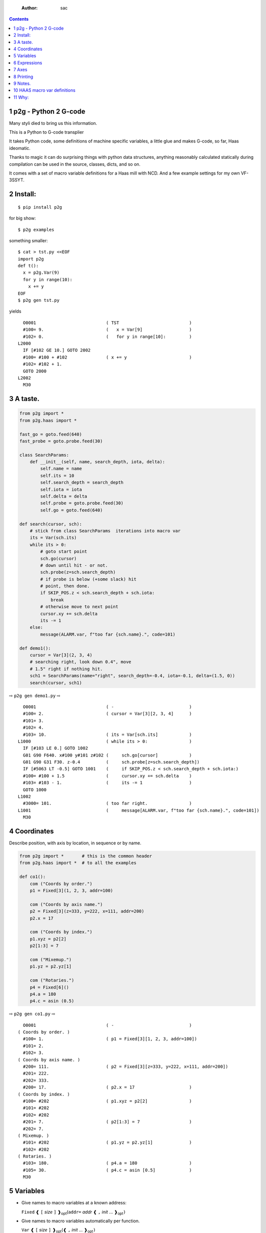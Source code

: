     :Author: sac

.. contents::

1 p2g - Python 2 G-code
-----------------------

Many styli died to bring us this information.

This is a Python to G-code transplier

It takes Python code, some definitions of machine specific variables,
a little glue and makes G-code, so far, Haas ideomatic.

Thanks to magic it can do surprising things with python data
structures, anything reasonably calculated statically during
compilation can be used in the source, classes, dicts, and so on.

It comes with a set of macro variable definitions for a Haas mill with
NCD.  And a few example settings for my own VF-3SSYT.

2 Install:
----------

::

    $ pip install p2g

for big show:

::

    $ p2g examples

something smaller:

::

    $ cat > tst.py <<EOF
    import p2g
    def t():
      x = p2g.Var(9)
      for y in range(10):
        x += y
    EOF
    $ p2g gen tst.py

yields 

::

      O0001                           ( TST                           )
      #100= 9.                        (   x = Var[9]                  )
      #102= 0.                        (   for y in range[10]:         )
    L2000
      IF [#102 GE 10.] GOTO 2002
      #100= #100 + #102               ( x += y                        )
      #102= #102 + 1.
      GOTO 2000
    L2002
      M30

3 A taste.
----------

.. code:: python
    :name: demo1

    from p2g import *
    from p2g.haas import *

    fast_go = goto.feed(640)
    fast_probe = goto.probe.feed(30)

    class SearchParams:
        def __init__(self, name, search_depth, iota, delta):
            self.name = name
            self.its = 10
            self.search_depth = search_depth
            self.iota = iota
            self.delta = delta
            self.probe = goto.probe.feed(30)
            self.go = goto.feed(640)

    def search(cursor, sch):
        # stick from class SearchParams  iterations into macro var
        its = Var(sch.its)
        while its > 0:
            # goto start point
            sch.go(cursor)
            # down until hit - or not.
            sch.probe(z=sch.search_depth)
            # if probe is below (+some slack) hit
            # point, then done.
            if SKIP_POS.z < sch.search_depth + sch.iota:
                break
            # otherwise move to next point
            cursor.xy += sch.delta
            its -= 1
        else:
            message(ALARM.var, f"too far {sch.name}.", code=101)

    def demo1():
        cursor = Var[3](2, 3, 4)
        # searching right, look down 0.4", move
        # 1.5" right if nothing hit.
        sch1 = SearchParams(name="right", search_depth=-0.4, iota=-0.1, delta=(1.5, 0))
        search(cursor, sch1)


⇨ ``p2g gen demo1.py`` ⇨


::

      O0001                           ( -                             )
      #100= 2.                        ( cursor = Var[3][2, 3, 4]      )
      #101= 3.
      #102= 4.
      #103= 10.                       ( its = Var[sch.its]            )
    L1000                             ( while its > 0:                )
      IF [#103 LE 0.] GOTO 1002
      G01 G90 F640. x#100 y#101 z#102 (     sch.go[cursor]            )
      G01 G90 G31 F30. z-0.4          (     sch.probe[z=sch.search_depth])
      IF [#5063 LT -0.5] GOTO 1001    (     if SKIP_POS.z < sch.search_depth + sch.iota:)
      #100= #100 + 1.5                (     cursor.xy += sch.delta    )
      #103= #103 - 1.                 (     its -= 1                  )
      GOTO 1000
    L1002
      #3000= 101.                     ( too far right.                )
    L1001                             (     message[ALARM.var, f"too far {sch.name}.", code=101])
      M30

4 Coordinates
-------------

Describe position, with axis by location, in sequence or by name.

.. code:: python
    :name: co1

    from p2g import *       # this is the common header
    from p2g.haas import *  # to all the examples

    def co1():
        com ("Coords by order.")
        p1 = Fixed[3](1, 2, 3, addr=100)

        com ("Coords by axis name.")
        p2 = Fixed[3](z=333, y=222, x=111, addr=200)
        p2.x = 17

        com ("Coords by index.")      
        p1.xyz = p2[2]
        p2[1:3] = 7

        com ("Mixemup.")
        p1.yz = p2.yz[1]

        com ("Rotaries.")
        p4 = Fixed[6]()
        p4.a = 180
        p4.c = asin (0.5)

⇨ ``p2g gen co1.py`` ⇨

::

      O0001                           ( -                             )
    ( Coords by order. )
      #100= 1.                        ( p1 = Fixed[3][1, 2, 3, addr=100])
      #101= 2.
      #102= 3.
    ( Coords by axis name. )
      #200= 111.                      ( p2 = Fixed[3][z=333, y=222, x=111, addr=200])
      #201= 222.
      #202= 333.
      #200= 17.                       ( p2.x = 17                     )
    ( Coords by index. )
      #100= #202                      ( p1.xyz = p2[2]                )
      #101= #202
      #102= #202
      #201= 7.                        ( p2[1:3] = 7                   )
      #202= 7.
    ( Mixemup. )
      #101= #202                      ( p1.yz = p2.yz[1]              )
      #102= #202
    ( Rotaries. )
      #103= 180.                      ( p4.a = 180                    )
      #105= 30.                       ( p4.c = asin [0.5]             )
      M30

5 Variables
-----------

- Give names to macro variables at a known address:

  ``Fixed`` ❰ ``[`` *size* ``]`` ❱\ :sub:`opt`\ (``addr=`` *addr* ❰ ``,`` *init* ... ❱\ :sub:`opt`\ ``)``

- Give names to macro variables automatically per function.

  ``Var`` ❰ ``[`` *size* ``]`` ❱\ :sub:`opt`\ (❰ ``,`` *init* ... ❱\ :sub:`opt`\ ``)``

- Not actually a variable, but same syntax.

  ``Const`` ❰ ``[`` *size* ``]`` ❱\ :sub:`opt`\ (❰ ``,`` *init* ... ❱\ :sub:`opt`\ ``)``

Example:   

.. code:: python
    :name: var1


    from p2g import *   # this is the common header
    from p2g.haas import *

    def ex2():
        # On my machine, Renishaw skip positions are
        # in 5061, 5062, 5063.  Look in p2g.haas.py
        # for : SKIP_POS = p2g.Fixed[20](addr=5061)    
        skip0 = SKIP_POS

        # can be done manualy too.
        skip1 = Fixed[3](addr=5061)

        # grab 5041.. from globals oto.
        workpos = WORK_POS


        tmp0 = Var( skip0.xyz * 2.0 + workpos + skip1)


        com("Define a constant ")
        above_tdc = Const (111,222,333)

        com("Use it ")
        tmp0 += above_tdc

⇨ ``p2g gen var1.py`` ⇨

::

      O0001                           ( -                             )
      #100= #5061 * 2. + #5041 + #5061( tmp0 = Var[ skip0.xyz * 2.0 + workpos + skip1])
      #101= #5062 * 2. + #5042 + #5062
      #102= #5063 * 2. + #5043 + #5063
    ( Define a constant  )
    ( Use it  )
      #100= #100 + 111.               ( tmp0 += above_tdc             )
      #101= #101 + 222.
      #102= #102 + 333.
      M30

6 Expressions
-------------

Python expressions turn into G-Code as you may expect, save that
native Python uses radians for trig, and G-Code uses degrees, so
folding is done in degrees.


.. code:: python
    :name: exp1

    from p2g import *       # this is the common header
    from p2g.haas import *  # to all the examples

    def exp11():
        com ("Variables go into macro variables.")
        theta = Var(0.3)
        angle = Var(sin(theta))

        com ("Constants don't exist in G-code.")
        thetak = Const(0.3)
        anglek = Var(sin(thetak))

        com ("Lots of things are folded.")
        t1 = Var(2 * thetak  + 7)

        com ("Simple array math:")

        box_size = Const([ 4,4,2 ])
        tlhc = Var( - box_size / 2)
        brhc = Var(box_size / 2)
        diff = Var(tlhc - brhc)


        a,b,x = Var(),Var(),Var()
        a = tlhc[0] / tlhc[1]
        b = tlhc[0] % tlhc[1]
        x = tlhc[0] & tlhc[1]        
        tlhc.xy = ((a - b + 3) / sin(x),
                   (a + b + 3) / cos(x))

⇨ ``p2g gen exp1.py`` ⇨

::

      O0001                           ( -                             )
    ( Variables go into macro variables. )
      #100= 0.3                       ( theta = Var[0.3]              )
      #101= SIN[#100]                 ( angle = Var[sin[theta]]       )
    ( Constants don't exist in G-code. )
      #102= 0.0052                    ( anglek = Var[sin[thetak]]     )
    ( Lots of things are folded. )
      #103= 7.6                       ( t1 = Var[2 * thetak  + 7]     )
    ( Simple array math: )
      #104= -2.                       ( tlhc = Var[ - box_size / 2]   )
      #105= -2.
      #106= -1.
      #107= 2.                        ( brhc = Var[box_size / 2]      )
      #108= 2.
      #109= 1.
      #110= #104 - #107               ( diff = Var[tlhc - brhc]       )
      #111= #105 - #108
      #112= #106 - #109
      #113= #104 / #105               ( a = tlhc[0] / tlhc[1]         )
      #114= #104 MOD #105             ( b = tlhc[0] % tlhc[1]         )
      #115= #104 AND #105             ( x = tlhc[0] & tlhc[1]         )
    ( tlhc.xy = [[a - b + 3] / sin[x],)
      #104= [#113 - #114 + 3.] / SIN[#115]
      #105= [#113 + #114 + 3.] / COS[#115]
      M30

7 Axes
------

Any number of axes are supported, default just being xy and z.
A rotary on ac can be set with p2g.AXIS.NAMES="xyza\*c".
The axis letters should be the same order as your machine expects
coordinates to turn up in work offset registers.



.. code:: python
    :name: axes


    from p2g import *
    from p2g.haas import *

    def a5():
       p2g.axis.NAMES = 'xyza*c'
       p2g.com ("rhs of vector ops get expanded as needed")
       G55.var = [0,1]
       p2g.com ("fill yz and c with some stuff")
       tmp1 = Const(y=3, z=9, c=p2g.asin(.5))
       p2g.com ("Unmentioned axes values are assumed",
                "to be 0, so adding them makes no code.")
       G55.var += tmp1
       p2g.com ("")
       G55.ac *= 2.0


    def a3():
       # xyz is the default.
       # but overridden because a5 called first, so
       p2g.axis.NAMES = 'xyz'
       p2g.com ("Filling to number of axes.")
       G55.var = [0]
       tmp = p2g.Var(G55 * 34)


    def axes():
       a5()
       a3()   

⇨ ``p2g gen axes.py`` ⇨

::

    O0001                           ( -                             )
    #5241= 0.                       (    G55.var = [0]              )
    #5242= 0.
    #5243= 0.
    #5244= 0.
    #5245= 0.
    #5246= 0.
    #5242= #5242 + 3.               (    G55.var += tmp1            )
    #5243= #5243 + 9.
    #5246= #5246 + 30.
    #5244= #5244 * 2.               (    G55.ac *= 2.0              )
    #5246= #5246 * 2.
    #5241= 0.                       (    G55.var = [0]              )
    #5242= 0.
    #5243= 0.
    #100= #5241 * 34.               (    tmp = Var[G55 * 34]        )
    #101= #5242 * 34.
    #102= #5243 * 34.
    M30

8 Printing
----------

Turns Python f string prints into G-code DPRNT.  Make sure
that your print string does not have any characters in it that
your machine considers to be illegal in a DPRNT string.


.. code:: python
    :name: exprnt

    from p2g import *
    from p2g.haas import *

    def exprnt():
      x = Var(2)
      y = Var(27)  

      for q in range(10):
        dprint(f"X is {x:3.1f}, Y+Q is {y+q:5.2f}")

⇨ ``p2g gen exprnt.py`` ⇨

::

      O0001                           ( -                             )
      #100= 2.                        (   x = Var[2]                  )
      #101= 27.                       (   y = Var[27]                 )
      #103= 0.                        (   for q in range[10]:         )
    L1000
      IF [#103 GE 10.] GOTO 1002
    ( dprint[f"X is {x:3.1f}, Y+Q is {y+q:5.2f}"])
    DPRNT[X*is*[#100][31],*Y+Q*is*[#101+#103][52]]
      #103= #103 + 1.
      GOTO 1000
    L1002
      M30

9 Notes.
--------

The entire thing is brittle; I've only used it to make code
for my own limited purposes. 

.. code:: python


    from p2g import *
    from p2g.haas import *

    class X():
             def __init__(self, a,b):
                   self.a = a
                   self.b = b
             def adjust(self, tof):
                   self.a += tof.x
                   self.b += tof.y

    def cool():
          com ("You can do surprising things.")
          p = X(12,34)

          p.adjust(TOOL_OFFSET)
          tmp = Var(p.a, p.b)

::

      O0001                           ( -                             )
    ( You can do surprising things. )
      #100= #5081 + 12.               (   tmp = Var[p.a, p.b]         )
      #101= #5082 + 34.
      M30






.. code:: python

    from p2g import *
    from p2g.haas import *

    G55 = p2g.Fixed[3](addr=5241)

    def beware():
        com(
            "Names on the left hand side of an assignment need to be",
            "treated with care.  A simple.",
        )
        G55 = [0, 0, 0]
        com(
            "Will not do what you want - this will overwrite the definition",
            "of G55 above - so no code will be generated.",
        )

        com(
            "You need to use .var (for everything), explicitly name the axes,"
            "or use magic slicing."
        )

        G56.var = [1, 1, 1]
        G56.xyz = [2, 2, 2]
        G56[:] = [3, 3, 3]

::

      O0001                           ( -                             )
    ( Names on the left hand side of an assignment need to be )
    ( treated with care.  A simple.                           )
    ( Will not do what you want - this will overwrite the definition )
    ( of G55 above - so no code will be generated.                   )
    ( You need to use .var [for everything], explicitly name the axes,or use magic slicing. )
      #5261= 1.                       ( G56.var = [1, 1, 1]           )
      #5262= 1.
      #5263= 1.
      #5261= 2.                       ( G56.xyz = [2, 2, 2]           )
      #5262= 2.
      #5263= 2.
      #5261= 3.                       ( G56[:] = [3, 3, 3]            )
      #5262= 3.
      #5263= 3.

.. code:: python

    from p2g import *
    from p2g.haas import *
    def beware1():
       com ("It's easy to forget that only macro variables will get into",
          "the output code. Generated ifs with a constant are a give away:")
       x = 123
       y = Var()
       if x==23 :  # look here
         y = 9

       com ("Should look like:")
       x = Var(123)
       y = Var()
       if x==23 :  # look here
         y = 9
       else:
         y = 99

::

      O0001                           ( -                             )
    ( It's easy to forget that only macro variables will get into     )
    ( the output code. Generated ifs with a constant are a give away: )
      IF [1.] GOTO 1000               (    if x==23 :  # look here    )
      #100= 9.                        (  y = 9                        )
      GOTO 1001
    L1000
    L1001
    ( Should look like: )
      #101= 123.                      (    x = Var[123]               )
      #100= #102                      (    y = Var[]                  )
      IF [#101 NE 23.] GOTO 1002      (    if x==23 :  # look here    )
      #100= 9.                        (  y = 9                        )
      GOTO 1003
    L1002
      #100= 99.                       (  y = 99                       )
    L1003
      M30

10 HAAS macro var definitions
-----------------------------

Names predefined in p2g.haas:


.. table::

    +-------------------------------+-----------+---------------------+
    | Name                          |      Size | Address             |
    +-------------------------------+-----------+---------------------+
    | ``NULL``                      |     ``1`` | ``# 0``             |
    +-------------------------------+-----------+---------------------+
    | ``MACRO_ARGUMENTS``           |    ``33`` | ``# 1 … # 33``      |
    +-------------------------------+-----------+---------------------+
    | ``GP_SAVED1``                 |   ``100`` | ``# 100 … # 199``   |
    +-------------------------------+-----------+---------------------+
    | ``GP_SAVED2``                 |    ``50`` | ``# 500 … # 549``   |
    +-------------------------------+-----------+---------------------+
    | ``PROBE_CALIBRATION1``        |     ``6`` | ``# 550 … # 555``   |
    +-------------------------------+-----------+---------------------+
    | ``PROBE_R``                   |     ``3`` | ``# 556 … # 558``   |
    +-------------------------------+-----------+---------------------+
    | ``PROBE_CALIBRATION2``        |    ``22`` | ``# 559 … # 580``   |
    +-------------------------------+-----------+---------------------+
    | ``GP_SAVED3``                 |   ``119`` | ``# 581 … # 699``   |
    +-------------------------------+-----------+---------------------+
    | ``GP_SAVED4``                 |   ``200`` | ``# 800 … # 999``   |
    +-------------------------------+-----------+---------------------+
    | ``INPUTS``                    |    ``64`` | ``# 1000 … # 1063`` |
    +-------------------------------+-----------+---------------------+
    | ``MAX_LOADS_XYZAB``           |     ``5`` | ``# 1064 … # 1068`` |
    +-------------------------------+-----------+---------------------+
    | ``RAW_ANALOG``                |    ``10`` | ``# 1080 … # 1089`` |
    +-------------------------------+-----------+---------------------+
    | ``FILTERED_ANALOG``           |     ``8`` | ``# 1090 … # 1097`` |
    +-------------------------------+-----------+---------------------+
    | ``SPINDLE_LOAD``              |     ``1`` | ``# 1098``          |
    +-------------------------------+-----------+---------------------+
    | ``MAX_LOADS_CTUVW``           |     ``5`` | ``# 1264 … # 1268`` |
    +-------------------------------+-----------+---------------------+
    | ``TOOL_TBL_FLUTES``           |   ``200`` | ``# 1601 … # 1800`` |
    +-------------------------------+-----------+---------------------+
    | ``TOOL_TBL_VIBRATION``        |   ``200`` | ``# 1801 … # 2000`` |
    +-------------------------------+-----------+---------------------+
    | ``TOOL_TBL_OFFSETS``          |   ``200`` | ``# 2001 … # 2200`` |
    +-------------------------------+-----------+---------------------+
    | ``TOOL_TBL_WEAR``             |   ``200`` | ``# 2201 … # 2400`` |
    +-------------------------------+-----------+---------------------+
    | ``TOOL_TBL_DROFFSET``         |   ``200`` | ``# 2401 … # 2600`` |
    +-------------------------------+-----------+---------------------+
    | ``TOOL_TBL_DRWEAR``           |   ``200`` | ``# 2601 … # 2800`` |
    +-------------------------------+-----------+---------------------+
    | ``ALARM``                     |     ``1`` | ``# 3000``          |
    +-------------------------------+-----------+---------------------+
    | ``T_MS``                      |     ``1`` | ``# 3001``          |
    +-------------------------------+-----------+---------------------+
    | ``T_HR``                      |     ``1`` | ``# 3002``          |
    +-------------------------------+-----------+---------------------+
    | ``SINGLE_BLOCK_OFF``          |     ``1`` | ``# 3003``          |
    +-------------------------------+-----------+---------------------+
    | ``FEED_HOLD_OFF``             |     ``1`` | ``# 3004``          |
    +-------------------------------+-----------+---------------------+
    | ``MESSAGE``                   |     ``1`` | ``# 3006``          |
    +-------------------------------+-----------+---------------------+
    | ``YEAR_MONTH_DAY``            |     ``1`` | ``# 3011``          |
    +-------------------------------+-----------+---------------------+
    | ``HOUR_MINUTE_SECOND``        |     ``1`` | ``# 3012``          |
    +-------------------------------+-----------+---------------------+
    | ``POWER_ON_TIME``             |     ``1`` | ``# 3020``          |
    +-------------------------------+-----------+---------------------+
    | ``CYCLE_START_TIME``          |     ``1`` | ``# 3021``          |
    +-------------------------------+-----------+---------------------+
    | ``FEED_TIMER``                |     ``1`` | ``# 3022``          |
    +-------------------------------+-----------+---------------------+
    | ``CUR_PART_TIMER``            |     ``1`` | ``# 3023``          |
    +-------------------------------+-----------+---------------------+
    | ``LAST_COMPLETE_PART_TIMER``  |     ``1`` | ``# 3024``          |
    +-------------------------------+-----------+---------------------+
    | ``LAST_PART_TIMER``           |     ``1`` | ``# 3025``          |
    +-------------------------------+-----------+---------------------+
    | ``TOOL_IN_SPIDLE``            |     ``1`` | ``# 3026``          |
    +-------------------------------+-----------+---------------------+
    | ``SPINDLE_RPM``               |     ``1`` | ``# 3027``          |
    +-------------------------------+-----------+---------------------+
    | ``PALLET_LOADED``             |     ``1`` | ``# 3028``          |
    +-------------------------------+-----------+---------------------+
    | ``SINGLE_BLOCK``              |     ``1`` | ``# 3030``          |
    +-------------------------------+-----------+---------------------+
    | ``AGAP``                      |     ``1`` | ``# 3031``          |
    +-------------------------------+-----------+---------------------+
    | ``BLOCK_DELETE``              |     ``1`` | ``# 3032``          |
    +-------------------------------+-----------+---------------------+
    | ``OPT_STOP``                  |     ``1`` | ``# 3033``          |
    +-------------------------------+-----------+---------------------+
    | ``TIMER_CELL_SAFE``           |     ``1`` | ``# 3196``          |
    +-------------------------------+-----------+---------------------+
    | ``TOOL_TBL_DIAMETER``         |   ``200`` | ``# 3201 … # 3400`` |
    +-------------------------------+-----------+---------------------+
    | ``TOOL_TBL_COOLANT_POSITION`` |   ``200`` | ``# 3401 … # 3600`` |
    +-------------------------------+-----------+---------------------+
    | ``M30_COUNT1``                |     ``1`` | ``# 3901``          |
    +-------------------------------+-----------+---------------------+
    | ``M30_COUNT2``                |     ``1`` | ``# 3902``          |
    +-------------------------------+-----------+---------------------+
    | ``LAST_BLOCK_G``              |    ``21`` | ``# 4001 … # 4021`` |
    +-------------------------------+-----------+---------------------+
    | ``LAST_BLOCK_ADDRESS``        |    ``26`` | ``# 4101 … # 4126`` |
    +-------------------------------+-----------+---------------------+
    | ``LAST_TARGET_POS``           | ``NAXES`` | ``# 5001…``         |
    +-------------------------------+-----------+---------------------+
    | ``MACHINE_POS``               | ``NAXES`` | ``# 5021…``         |
    +-------------------------------+-----------+---------------------+
    | ``MACHINE``                   | ``NAXES`` | ``# 5021…``         |
    +-------------------------------+-----------+---------------------+
    | ``G53``                       | ``NAXES`` | ``# 5021…``         |
    +-------------------------------+-----------+---------------------+
    | ``WORK_POS``                  | ``NAXES`` | ``# 5041…``         |
    +-------------------------------+-----------+---------------------+
    | ``WORK``                      | ``NAXES`` | ``# 5041…``         |
    +-------------------------------+-----------+---------------------+
    | ``SKIP_POS``                  | ``NAXES`` | ``# 5061…``         |
    +-------------------------------+-----------+---------------------+
    | ``PROBE``                     | ``NAXES`` | ``# 5061…``         |
    +-------------------------------+-----------+---------------------+
    | ``TOOL_OFFSET``               |    ``20`` | ``# 5081 … # 5100`` |
    +-------------------------------+-----------+---------------------+
    | ``G52``                       | ``NAXES`` | ``# 5201…``         |
    +-------------------------------+-----------+---------------------+
    | ``G54``                       | ``NAXES`` | ``# 5221…``         |
    +-------------------------------+-----------+---------------------+
    | ``G55``                       | ``NAXES`` | ``# 5241…``         |
    +-------------------------------+-----------+---------------------+
    | ``G56``                       | ``NAXES`` | ``# 5261…``         |
    +-------------------------------+-----------+---------------------+
    | ``G57``                       | ``NAXES`` | ``# 5281…``         |
    +-------------------------------+-----------+---------------------+
    | ``G58``                       | ``NAXES`` | ``# 5301…``         |
    +-------------------------------+-----------+---------------------+
    | ``G59``                       | ``NAXES`` | ``# 5321…``         |
    +-------------------------------+-----------+---------------------+
    | ``TOOL_TBL_FEED_TIMERS``      |   ``100`` | ``# 5401 … # 5500`` |
    +-------------------------------+-----------+---------------------+
    | ``TOOL_TBL_TOTAL_TIMERS``     |   ``100`` | ``# 5501 … # 5600`` |
    +-------------------------------+-----------+---------------------+
    | ``TOOL_TBL_LIFE_LIMITS``      |   ``100`` | ``# 5601 … # 5700`` |
    +-------------------------------+-----------+---------------------+
    | ``TOOL_TBL_LIFE_COUNTERS``    |   ``100`` | ``# 5701 … # 5800`` |
    +-------------------------------+-----------+---------------------+
    | ``TOOL_TBL_LIFE_MAX_LOADS``   |   ``100`` | ``# 5801 … # 5900`` |
    +-------------------------------+-----------+---------------------+
    | ``TOOL_TBL_LIFE_LOAD_LIMITS`` |   ``100`` | ``# 5901 … # 6000`` |
    +-------------------------------+-----------+---------------------+
    | ``NGC_CF``                    |     ``1`` | ``# 6198``          |
    +-------------------------------+-----------+---------------------+
    | ``G154_P1``                   | ``NAXES`` | ``# 7001…``         |
    +-------------------------------+-----------+---------------------+
    | ``G154_P2``                   | ``NAXES`` | ``# 7021…``         |
    +-------------------------------+-----------+---------------------+
    | ``G154_P3``                   | ``NAXES`` | ``# 7041…``         |
    +-------------------------------+-----------+---------------------+
    | ``G154_P4``                   | ``NAXES`` | ``# 7061…``         |
    +-------------------------------+-----------+---------------------+
    | ``G154_P5``                   | ``NAXES`` | ``# 7081…``         |
    +-------------------------------+-----------+---------------------+
    | ``G154_P6``                   | ``NAXES`` | ``# 7101…``         |
    +-------------------------------+-----------+---------------------+
    | ``G154_P7``                   | ``NAXES`` | ``# 7121…``         |
    +-------------------------------+-----------+---------------------+
    | ``G154_P8``                   | ``NAXES`` | ``# 7141…``         |
    +-------------------------------+-----------+---------------------+
    | ``G154_P9``                   | ``NAXES`` | ``# 7161…``         |
    +-------------------------------+-----------+---------------------+
    | ``G154_P10``                  | ``NAXES`` | ``# 7181…``         |
    +-------------------------------+-----------+---------------------+
    | ``G154_P11``                  | ``NAXES`` | ``# 7201…``         |
    +-------------------------------+-----------+---------------------+
    | ``G154_P12``                  | ``NAXES`` | ``# 7221…``         |
    +-------------------------------+-----------+---------------------+
    | ``G154_P13``                  | ``NAXES`` | ``# 7241…``         |
    +-------------------------------+-----------+---------------------+
    | ``G154_P14``                  | ``NAXES`` | ``# 7261…``         |
    +-------------------------------+-----------+---------------------+
    | ``G154_P15``                  | ``NAXES`` | ``# 7281…``         |
    +-------------------------------+-----------+---------------------+
    | ``G154_P16``                  | ``NAXES`` | ``# 7301…``         |
    +-------------------------------+-----------+---------------------+
    | ``G154_P17``                  | ``NAXES`` | ``# 7321…``         |
    +-------------------------------+-----------+---------------------+
    | ``G154_P18``                  | ``NAXES`` | ``# 7341…``         |
    +-------------------------------+-----------+---------------------+
    | ``G154_P19``                  | ``NAXES`` | ``# 7361…``         |
    +-------------------------------+-----------+---------------------+
    | ``G154_P20``                  | ``NAXES`` | ``# 7381…``         |
    +-------------------------------+-----------+---------------------+
    | ``PALLET_PRIORITY``           |   ``100`` | ``# 7501 … # 7600`` |
    +-------------------------------+-----------+---------------------+
    | ``PALLET_STATUS``             |   ``100`` | ``# 7601 … # 7700`` |
    +-------------------------------+-----------+---------------------+
    | ``PALLET_PROGRAM``            |   ``100`` | ``# 7701 … # 7800`` |
    +-------------------------------+-----------+---------------------+
    | ``PALLET_USAGE``              |   ``100`` | ``# 7801 … # 7900`` |
    +-------------------------------+-----------+---------------------+
    | ``ATM_ID``                    |     ``1`` | ``# 8500``          |
    +-------------------------------+-----------+---------------------+
    | ``ATM_PERCENT``               |     ``1`` | ``# 8501``          |
    +-------------------------------+-----------+---------------------+
    | ``ATM_TOTAL_AVL_USAGE``       |     ``1`` | ``# 8502``          |
    +-------------------------------+-----------+---------------------+
    | ``ATM_TOTAL_AVL_HOLE_COUNT``  |     ``1`` | ``# 8503``          |
    +-------------------------------+-----------+---------------------+
    | ``ATM_TOTAL_AVL_FEED_TIME``   |     ``1`` | ``# 8504``          |
    +-------------------------------+-----------+---------------------+
    | ``ATM_TOTAL_AVL_TOTAL_TIME``  |     ``1`` | ``# 8505``          |
    +-------------------------------+-----------+---------------------+
    | ``ATM_NEXT_TOOL_NUMBER``      |     ``1`` | ``# 8510``          |
    +-------------------------------+-----------+---------------------+
    | ``ATM_NEXT_TOOL_LIFE``        |     ``1`` | ``# 8511``          |
    +-------------------------------+-----------+---------------------+
    | ``ATM_NEXT_TOOL_AVL_USAGE``   |     ``1`` | ``# 8512``          |
    +-------------------------------+-----------+---------------------+
    | ``ATM_NEXT_TOOL_HOLE_COUNT``  |     ``1`` | ``# 8513``          |
    +-------------------------------+-----------+---------------------+
    | ``ATM_NEXT_TOOL_FEED_TIME``   |     ``1`` | ``# 8514``          |
    +-------------------------------+-----------+---------------------+
    | ``ATM_NEXT_TOOL_TOTAL_TIME``  |     ``1`` | ``# 8515``          |
    +-------------------------------+-----------+---------------------+
    | ``TOOL_ID``                   |     ``1`` | ``# 8550``          |
    +-------------------------------+-----------+---------------------+
    | ``TOOL_FLUTES``               |     ``1`` | ``# 8551``          |
    +-------------------------------+-----------+---------------------+
    | ``TOOL_MAX_VIBRATION``        |     ``1`` | ``# 8552``          |
    +-------------------------------+-----------+---------------------+
    | ``TOOL_LENGTH_OFFSETS``       |     ``1`` | ``# 8553``          |
    +-------------------------------+-----------+---------------------+
    | ``TOOL_LENGTH_WEAR``          |     ``1`` | ``# 8554``          |
    +-------------------------------+-----------+---------------------+
    | ``TOOL_DIAMETER_OFFSETS``     |     ``1`` | ``# 8555``          |
    +-------------------------------+-----------+---------------------+
    | ``TOOL_DIAMETER_WEAR``        |     ``1`` | ``# 8556``          |
    +-------------------------------+-----------+---------------------+
    | ``TOOL_ACTUAL_DIAMETER``      |     ``1`` | ``# 8557``          |
    +-------------------------------+-----------+---------------------+
    | ``TOOL_COOLANT_POSITION``     |     ``1`` | ``# 8558``          |
    +-------------------------------+-----------+---------------------+
    | ``TOOL_FEED_TIMER``           |     ``1`` | ``# 8559``          |
    +-------------------------------+-----------+---------------------+
    | ``TOOL_TOTAL_TIMER``          |     ``1`` | ``# 8560``          |
    +-------------------------------+-----------+---------------------+
    | ``TOOL_LIFE_LIMIT``           |     ``1`` | ``# 8561``          |
    +-------------------------------+-----------+---------------------+
    | ``TOOL_LIFE_COUNTER``         |     ``1`` | ``# 8562``          |
    +-------------------------------+-----------+---------------------+
    | ``TOOL_LIFE_MAX_LOAD``        |     ``1`` | ``# 8563``          |
    +-------------------------------+-----------+---------------------+
    | ``TOOL_LIFE_LOAD_LIMIT``      |     ``1`` | ``# 8564``          |
    +-------------------------------+-----------+---------------------+
    | ``THERMAL_COMP_ACC``          |     ``1`` | ``# 9000``          |
    +-------------------------------+-----------+---------------------+
    | ``THERMAL_SPINDLE_COMP_ACC``  |     ``1`` | ``# 9016``          |
    +-------------------------------+-----------+---------------------+
    | ``GVARIABLES3``               |  ``1000`` | ``#10000 … #10999`` |
    +-------------------------------+-----------+---------------------+
    | ``INPUTS1``                   |   ``256`` | ``#11000 … #11255`` |
    +-------------------------------+-----------+---------------------+
    | ``OUTPUT1``                   |   ``256`` | ``#12000 … #12255`` |
    +-------------------------------+-----------+---------------------+
    | ``FILTERED_ANALOG1``          |    ``13`` | ``#13000 … #13012`` |
    +-------------------------------+-----------+---------------------+
    | ``COOLANT_LEVEL``             |     ``1`` | ``#13013``          |
    +-------------------------------+-----------+---------------------+
    | ``FILTERED_ANALOG2``          |    ``50`` | ``#13014 … #13063`` |
    +-------------------------------+-----------+---------------------+
    | ``SETTING``                   | ``10000`` | ``#20000 … #29999`` |
    +-------------------------------+-----------+---------------------+
    | ``PARAMETER``                 | ``10000`` | ``#30000 … #39999`` |
    +-------------------------------+-----------+---------------------+
    | ``TOOL_TYP``                  |   ``200`` | ``#50001 … #50200`` |
    +-------------------------------+-----------+---------------------+
    | ``TOOL_MATERIAL``             |   ``200`` | ``#50201 … #50400`` |
    +-------------------------------+-----------+---------------------+
    | ``CURRENT_OFFSET``            |   ``200`` | ``#50601 … #50800`` |
    +-------------------------------+-----------+---------------------+
    | ``CURRENT_OFFSET2``           |   ``200`` | ``#50801 … #51000`` |
    +-------------------------------+-----------+---------------------+
    | ``VPS_TEMPLATE_OFFSET``       |   ``100`` | ``#51301 … #51400`` |
    +-------------------------------+-----------+---------------------+
    | ``WORK_MATERIAL``             |   ``200`` | ``#51401 … #51600`` |
    +-------------------------------+-----------+---------------------+
    | ``VPS_FEEDRATE``              |   ``200`` | ``#51601 … #51800`` |
    +-------------------------------+-----------+---------------------+
    | ``APPROX_LENGTH``             |   ``200`` | ``#51801 … #52000`` |
    +-------------------------------+-----------+---------------------+
    | ``APPROX_DIAMETER``           |   ``200`` | ``#52001 … #52200`` |
    +-------------------------------+-----------+---------------------+
    | ``EDGE_MEASURE_HEIGHT``       |   ``200`` | ``#52201 … #52400`` |
    +-------------------------------+-----------+---------------------+
    | ``TOOL_TOLERANCE``            |   ``200`` | ``#52401 … #52600`` |
    +-------------------------------+-----------+---------------------+
    | ``PROBE_TYPE``                |   ``200`` | ``#52601 … #52800`` |
    +-------------------------------+-----------+---------------------+

11 Why:
-------

Waiting for a replacement stylus **and** tool setter to arrive, I
wondered if were possible to replace the hundreds of inscrutible lines
of Hass WIPS Renishaw G-code with just a few lines of Python?

Maybe.


>>
